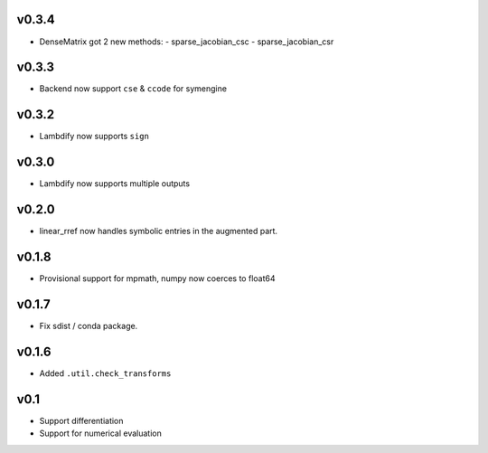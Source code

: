 v0.3.4
======
- DenseMatrix got 2 new methods:
  - sparse_jacobian_csc
  - sparse_jacobian_csr

v0.3.3
======
- Backend now support ``cse`` & ``ccode`` for symengine

v0.3.2
======
- Lambdify now supports ``sign``

v0.3.0
======
- Lambdify now supports multiple outputs

v0.2.0
======
- linear_rref now handles symbolic entries in the augmented part.

v0.1.8
======
- Provisional support for mpmath, numpy now coerces to float64

v0.1.7
======
- Fix sdist / conda package.

v0.1.6
======
- Added ``.util.check_transforms``

v0.1
====
- Support differentiation
- Support for numerical evaluation
